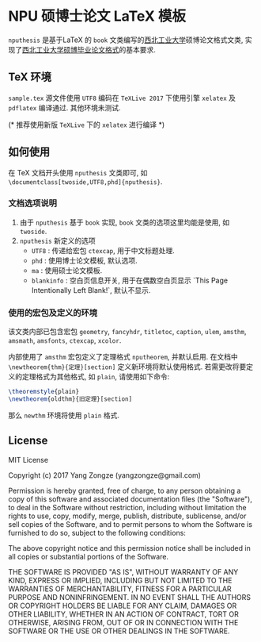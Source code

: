 * NPU 硕博士论文 LaTeX 模板
=nputhesis= 是基于\LaTeX 的 =book= 文类编写的[[https://www.nwpu.edu.cn][西北工业大学]]硕博论文格式文类, 实现了[[http://gs.nwpu.edu.cn/info/2021/5046.htm][西北工业大学硕博毕业论文格式]]的基本要求.

** \TeX 环境
=sample.tex= 源文件使用 =UTF8= 编码在 =TeXLive 2017= 下使用引擎 =xelatex= 及 =pdflatex= 编译通过. 其他环境未测试.

(* 推荐使用新版 =TeXLive= 下的 =xelatex= 进行编译 *)

** 如何使用
在 \TeX 文档开头使用 =nputhesis= 文类即可, 如 =\documentclass[twoside,UTF8,phd]{nputhesis}=.

*** 文档选项说明
1. 由于 =nputhesis= 基于 =book= 实现, =book= 文类的选项这里均能是使用, 如 =twoside=.
2. =nputhesis= 新定义的选项
	- =UTF8= : 传递给宏包 =ctexcap=, 用于中文标题处理.
	- =phd= : 使用博士论文模板, 默认选项.
	- =ma= : 使用硕士论文模板.
	- =blankinfo= : 空白页信息开关, 用于在偶数空白页显示 `This Page Intentionally Left Blank!`, 默认不显示.

*** 使用的宏包及定义的环境
该文类内部已包含宏包 =geometry=, =fancyhdr=, =titletoc=, =caption=, =ulem=, =amsthm=, =amsmath=, =amsfonts=, =ctexcap=, =xcolor=.

内部使用了 =amsthm= 宏包定义了定理格式 =nputheorem=, 并默认启用. 在文档中 =\newtheorem{thm}{定理}[section]= 定义新环境将默认使用格式.
若需更改将要定义的定理格式为其他格式, 如 =plain=, 请使用如下命令:
#+BEGIN_SRC tex
  \theoremstyle{plain}
  \newtheorem{oldthm}{旧定理}[section]
#+END_SRC
那么 =newthm= 环境将使用 =plain= 格式.

** License

MIT License

Copyright (c) 2017 Yang Zongze (yangzongze@gmail.com)

Permission is hereby granted, free of charge, to any person obtaining a copy
of this software and associated documentation files (the "Software"), to deal
in the Software without restriction, including without limitation the rights
to use, copy, modify, merge, publish, distribute, sublicense, and/or sell
copies of the Software, and to permit persons to whom the Software is
furnished to do so, subject to the following conditions:

The above copyright notice and this permission notice shall be included in all
copies or substantial portions of the Software.

THE SOFTWARE IS PROVIDED "AS IS", WITHOUT WARRANTY OF ANY KIND, EXPRESS OR
IMPLIED, INCLUDING BUT NOT LIMITED TO THE WARRANTIES OF MERCHANTABILITY,
FITNESS FOR A PARTICULAR PURPOSE AND NONINFRINGEMENT. IN NO EVENT SHALL THE
AUTHORS OR COPYRIGHT HOLDERS BE LIABLE FOR ANY CLAIM, DAMAGES OR OTHER
LIABILITY, WHETHER IN AN ACTION OF CONTRACT, TORT OR OTHERWISE, ARISING FROM,
OUT OF OR IN CONNECTION WITH THE SOFTWARE OR THE USE OR OTHER DEALINGS IN THE
SOFTWARE.
